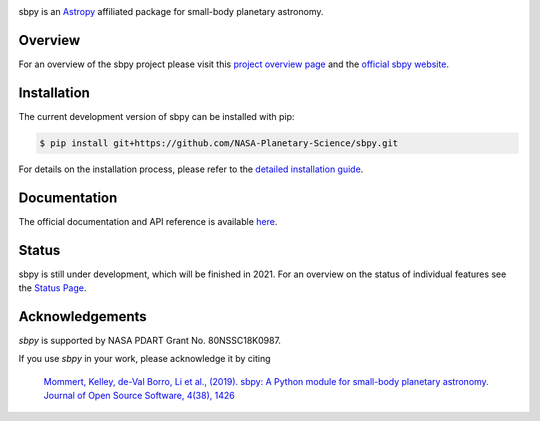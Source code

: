 .. image:: logo/sbpy_logo_short.png
    :width: 400px
    :align: center	    
    :alt: sbpy	     
	  
       
sbpy is an `Astropy <http://www.astropy.org/>`_ affiliated package for small-body
planetary astronomy.

.. image:: http://img.shields.io/badge/powered%20by-AstroPy-orange.svg?style=flat
    :target: http://www.astropy.org
    :alt: Powered by Astropy Badge

.. image:: https://travis-ci.org/NASA-Planetary-Science/sbpy.svg?branch=master
    :target: https://travis-ci.org/NASA-Planetary-Science/sbpy
    :alt: Travis-CI status

.. image:: https://readthedocs.org/projects/sbpy/badge/?version=latest
    :target: http://sbpy.readthedocs.io/en/latest/?badge=latest
    :alt: Documentation status

.. image:: http://joss.theoj.org/papers/10.21105/joss.01426/status.svg
    :target: https://doi.org/10.21105/joss.01426
    :alt: JOSS documentation

.. image:: https://codecov.io/gh/NASA-Planetary-Science/sbpy/branch/master/graph/badge.svg
    :target: https://codecov.io/gh/NASA-Planetary-Science/sbpy
    :alt: codecov status
	  

Overview
--------

For an overview of the sbpy project please visit this `project
overview page <https://sbpy.readthedocs.io/en/latest/about.html>`_ and
the `official sbpy website <http://sbpy.org>`_.


Installation
------------

The current development version of sbpy can be installed with pip:

.. code-block:: bash

    $ pip install git+https://github.com/NASA-Planetary-Science/sbpy.git

For details on the installation process, please refer to the `detailed installation guide <https://sbpy.readthedocs.io/en/latest/install.html>`_.
    

Documentation
-------------

The official documentation and API reference is available `here <http://sbpy.readthedocs.io/en/latest/>`_.

Status
------

sbpy is still under development, which will be finished in 2021. For an overview on the status of individual features see the `Status Page <https://sbpy.readthedocs.io/en/latest/status.html>`_.


Acknowledgements
----------------

`sbpy` is supported by NASA PDART Grant No. 80NSSC18K0987.

If you use `sbpy` in your work, please acknowledge it by citing

    `Mommert, Kelley, de-Val Borro, Li et al., (2019). sbpy: A Python module for small-body planetary astronomy. Journal of Open Source Software, 4(38), 1426 <http://joss.theoj.org/papers/8b8e7bb15fb4a14f80f2afd06b6ce060>`_
